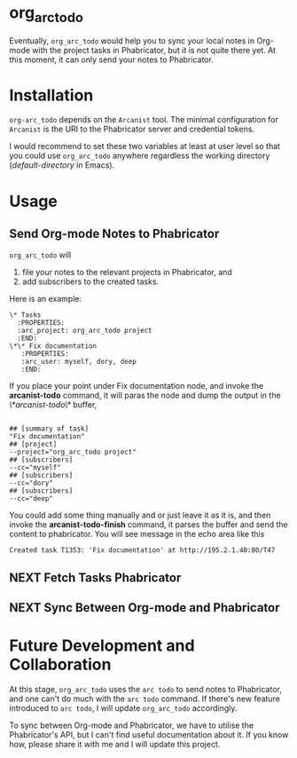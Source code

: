 * org_arc_todo

Eventually, =org_arc_todo= would help you to sync your local notes in
Org-mode with the project tasks in Phabricator, but it is not quite
there yet. At this moment, it can only send your notes to Phabricator.
* Installation 
  
  =org-arc_todo= depends on the =Arcanist= tool. The minimal
  configuration for =Arcanist= is the URI to the Phabricator server
  and credential tokens.

  I would recommend to set these two variables at least at user level
  so that you could use =org_arc_todo= anywhere regardless the working
  directory (/default-directory/ in Emacs).
* Usage
** Send Org-mode Notes to Phabricator

 =org_arc_todo= will

 1. file your notes to the relevant projects in Phabricator, and
 2. add subscribers to the created tasks.

 Here is an example: 

 #+begin_example
 \* Tasks
   :PROPERTIES:
   :arc_project: org_arc_todo project
   :END:
 \*\* Fix documentation
    :PROPERTIES:
    :arc_user: myself, dory, deep
    :END:
 #+end_example

 If you place your point under Fix documentation node, and invoke the
 *arcanist-todo* command, it will paras the node and dump the output
 in the /\*arcanist-todo\*/ buffer,

 #+begin_example

 ## [summary of task]
 "Fix documentation"
 ## [project]
 --project="org_arc_todo project"
 ## [subscribers]
 --cc="myself"
 ## [subscribers]
 --cc="dory"
 ## [subscribers]
 --cc="deep"
 #+end_example

 You could add some thing manually and or just leave it as it is, and
 then invoke the *arcanist-todo-finish* command, it parses the buffer
 and send the content to phabricator. You will see message in the echo
 area like this

 #+begin_example
 Created task T1353: 'Fix documentation' at http://195.2.1.40:80/T47
 #+end_example

** NEXT Fetch Tasks Phabricator 

** NEXT Sync Between Org-mode and Phabricator 
    

* Future Development and Collaboration 
  At this stage, =org_arc_todo= uses the =arc todo= to send notes to
  Phabricator, and one can't do much with the =arc todo= command. If
  there's new feature introduced to =arc todo=, I will update
  =org_arc_todo= accordingly.

  To sync between Org-mode and Phabricator, we have to utilise the
  Phabricator's API, but I can't find useful documentation about it.
  If you know how, please share it with me and I will update this project.
